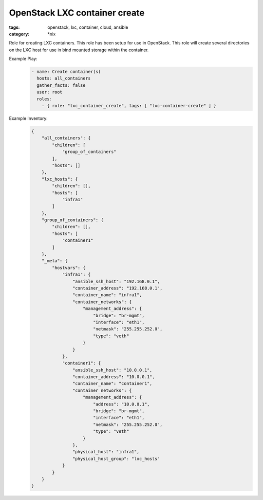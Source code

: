 OpenStack LXC container create
##############################
:tags: openstack, lxc, container, cloud, ansible
:category: \*nix

Role for creating LXC containers. This role has been setup for use in OpenStack. This role will create several directories on the LXC host for use in bind mounted storage within the container.

Example Play:
    .. code-block:: yaml

        - name: Create container(s)
          hosts: all_containers
          gather_facts: false
          user: root
          roles:
            - { role: "lxc_container_create", tags: [ "lxc-container-create" ] }


Example Inventory:
    .. code-block:: json

        {
            "all_containers": {
                "children": [
                    "group_of_containers"
                ],
                "hosts": []
            },
            "lxc_hosts": {
                "children": [],
                "hosts": [
                    "infra1"
                ]
            },
            "group_of_containers": {
                "children": [],
                "hosts": [
                    "container1"
                ]
            },
            "_meta": {
                "hostvars": {
                    "infra1": {
                        "ansible_ssh_host": "192.168.0.1",
                        "container_address": "192.168.0.1",
                        "container_name": "infra1",
                        "container_networks": {
                            "management_address": {
                                "bridge": "br-mgmt",
                                "interface": "eth1",
                                "netmask": "255.255.252.0",
                                "type": "veth"
                            }
                        }
                    },
                    "container1": {
                        "ansible_ssh_host": "10.0.0.1",
                        "container_address": "10.0.0.1",
                        "container_name": "container1",
                        "container_networks": {
                            "management_address": {
                                "address": "10.0.0.1",
                                "bridge": "br-mgmt",
                                "interface": "eth1",
                                "netmask": "255.255.252.0",
                                "type": "veth"
                            }
                        },
                        "physical_host": "infra1",
                        "physical_host_group": "lxc_hosts"
                    }
                }
            }
        }
